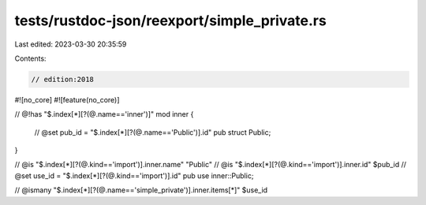 tests/rustdoc-json/reexport/simple_private.rs
=============================================

Last edited: 2023-03-30 20:35:59

Contents:

.. code-block:: rs

    // edition:2018
#![no_core]
#![feature(no_core)]

// @!has "$.index[*][?(@.name=='inner')]"
mod inner {
    // @set pub_id = "$.index[*][?(@.name=='Public')].id"
    pub struct Public;
}

// @is "$.index[*][?(@.kind=='import')].inner.name" \"Public\"
// @is "$.index[*][?(@.kind=='import')].inner.id" $pub_id
// @set use_id = "$.index[*][?(@.kind=='import')].id"
pub use inner::Public;

// @ismany "$.index[*][?(@.name=='simple_private')].inner.items[*]" $use_id



